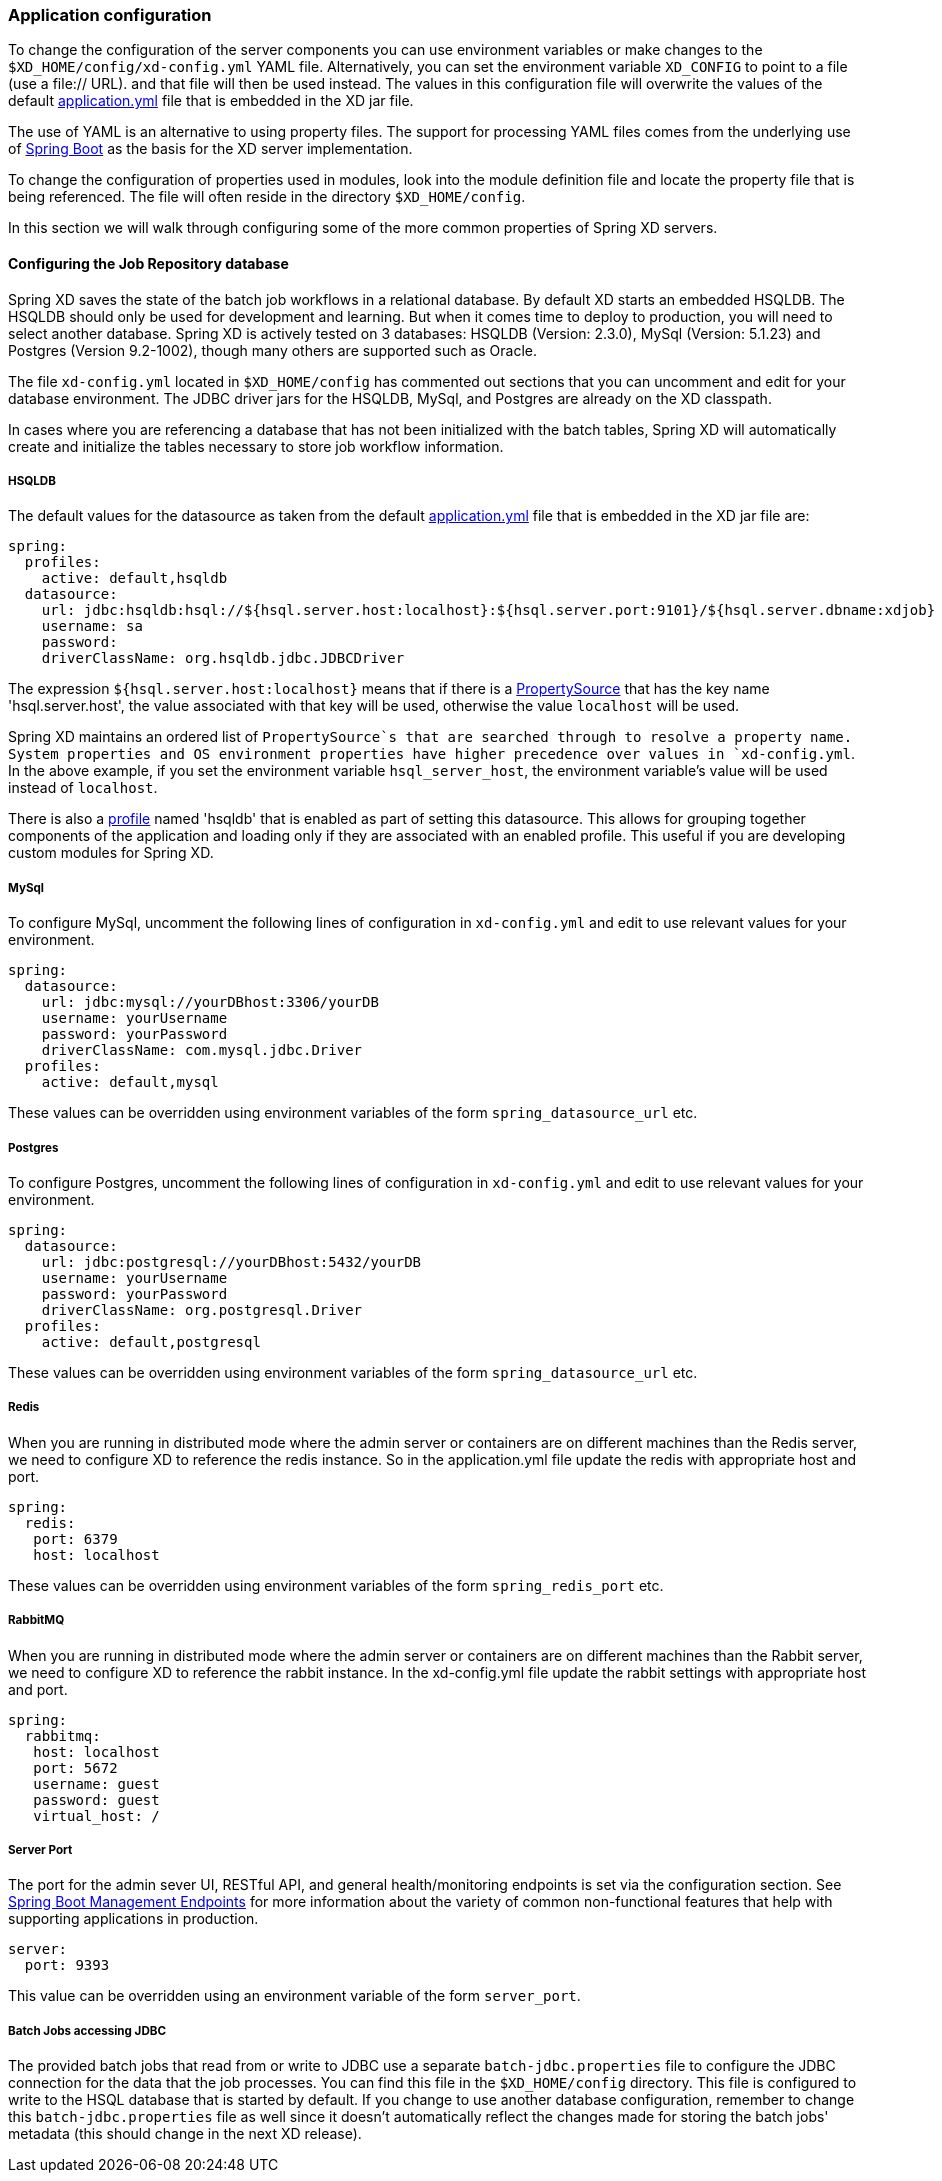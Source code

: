 === Application configuration 

To change the configuration of the server components you can use environment variables or make changes to the `$XD_HOME/config/xd-config.yml` YAML file.  Alternatively, you can set the environment variable `XD_CONFIG` to point to a file (use a file:// URL). and that file will then be used instead.  The values in this configuration file will overwrite the values of the default https://github.com/spring-projects/spring-xd/blob/master/spring-xd-dirt/src/main/resources/application.yml[application.yml] file that is embedded in the XD jar file.

The use of YAML is an alternative to using property files.  The support for processing YAML files comes from the underlying use of http://projects.spring.io/spring-boot/[Spring Boot] as the basis for the XD server implementation.  

To change the configuration of properties used in modules, look into the module definition file and locate the property file that is being referenced.  The file will often reside in the directory `$XD_HOME/config`. 

In this section we will walk through configuring some of the more common properties of Spring XD servers.

==== Configuring the Job Repository database

Spring XD saves the state of the batch job workflows in a relational database.  By default XD starts an embedded HSQLDB.  The HSQLDB should only be used for development and learning.  But when it comes time to deploy to production, you will need to select another database. Spring XD is actively tested on 3 databases: HSQLDB (Version: 2.3.0), MySql (Version: 5.1.23) and Postgres (Version 9.2-1002), though many others are supported such as Oracle.

The file `xd-config.yml` located in `$XD_HOME/config` has commented out sections that you can uncomment and edit for your database environment.  The JDBC driver jars for the HSQLDB, MySql, and Postgres are already on the XD classpath.

In cases where you are referencing a database that has not been initialized with the batch tables, Spring XD will automatically create and initialize the tables necessary to store job workflow information.

===== HSQLDB

The default values for the datasource as taken from the default https://github.com/spring-projects/spring-xd/blob/master/spring-xd-dirt/src/main/resources/application.yml[application.yml] file that is embedded in the XD jar file are:

```
spring:
  profiles:
    active: default,hsqldb
  datasource:
    url: jdbc:hsqldb:hsql://${hsql.server.host:localhost}:${hsql.server.port:9101}/${hsql.server.dbname:xdjob}
    username: sa
    password:
    driverClassName: org.hsqldb.jdbc.JDBCDriver
```

The expression `${hsql.server.host:localhost}` means that if there is a http://docs.spring.io/spring/docs/current/javadoc-api/org/springframework/core/env/PropertySource.html[PropertySource] that has the key name 'hsql.server.host', the value associated with that key will be used, otherwise the value `localhost` will be used.  

Spring XD maintains an ordered list of `PropertySource`s that are searched through to resolve a property name.  System properties and OS environment properties have higher precedence over values in `xd-config.yml`.  In the above example, if you set the environment variable `hsql_server_host`, the environment variable's value will be used instead of `localhost`.

There is also a http://gordondickens.com/wordpress/2012/06/12/spring-3-1-environment-profiles/[profile] named 'hsqldb' that is enabled as part of setting this datasource. This allows for grouping together components of the application and loading only if they are associated with an enabled profile.  This useful if you are developing custom modules for Spring XD.

===== MySql

To configure MySql, uncomment the following lines of configuration in `xd-config.yml` and edit to use relevant values for your environment.

```
spring:
  datasource:
    url: jdbc:mysql://yourDBhost:3306/yourDB
    username: yourUsername
    password: yourPassword
    driverClassName: com.mysql.jdbc.Driver
  profiles:
    active: default,mysql
```

These values can be overridden using environment variables of the form `spring_datasource_url` etc.

===== Postgres

To configure Postgres, uncomment the following lines of configuration in `xd-config.yml` and edit to use relevant values for your environment.

```
spring:
  datasource:
    url: jdbc:postgresql://yourDBhost:5432/yourDB
    username: yourUsername
    password: yourPassword
    driverClassName: org.postgresql.Driver
  profiles:
    active: default,postgresql
```

These values can be overridden using environment variables of the form `spring_datasource_url` etc.

===== Redis

When you are running in distributed mode where the admin server or containers are on different machines than the Redis server, we need to configure XD to reference the redis instance.  So in the application.yml file update the redis with appropriate host and port.

```
spring:
  redis:
   port: 6379
   host: localhost
```

These values can be overridden using environment variables of the form `spring_redis_port` etc.

===== RabbitMQ

When you are running in distributed mode where the admin server or containers are on different machines than the Rabbit server, we need to configure XD to reference the rabbit instance.  In the xd-config.yml file update the rabbit settings with appropriate host and port.

```
spring:
  rabbitmq:
   host: localhost
   port: 5672
   username: guest
   password: guest
   virtual_host: /
```
===== Server Port

The port for the admin sever UI, RESTful API, and general health/monitoring endpoints is set via the configuration section.  See http://projects.spring.io/spring-boot/docs/spring-boot-actuator/docs/Features.html[Spring Boot Management Endpoints] for more information about the variety of common non-functional features that help with supporting applications in production. 

```
server:
  port: 9393
```
This value can be overridden using an environment variable of the form `server_port`.

===== Batch Jobs accessing JDBC

The provided batch jobs that read from or write to JDBC use a separate `batch-jdbc.properties` file to
configure the JDBC connection for the data that the job processes. You can find this file in the `$XD_HOME/config` directory. This file is configured to write to the HSQL database that is started by default. If you change to use another database configuration, remember to change this `batch-jdbc.properties` file as well since it doesn't automatically reflect the changes made for storing the batch jobs' metadata (this should change in the next XD release).